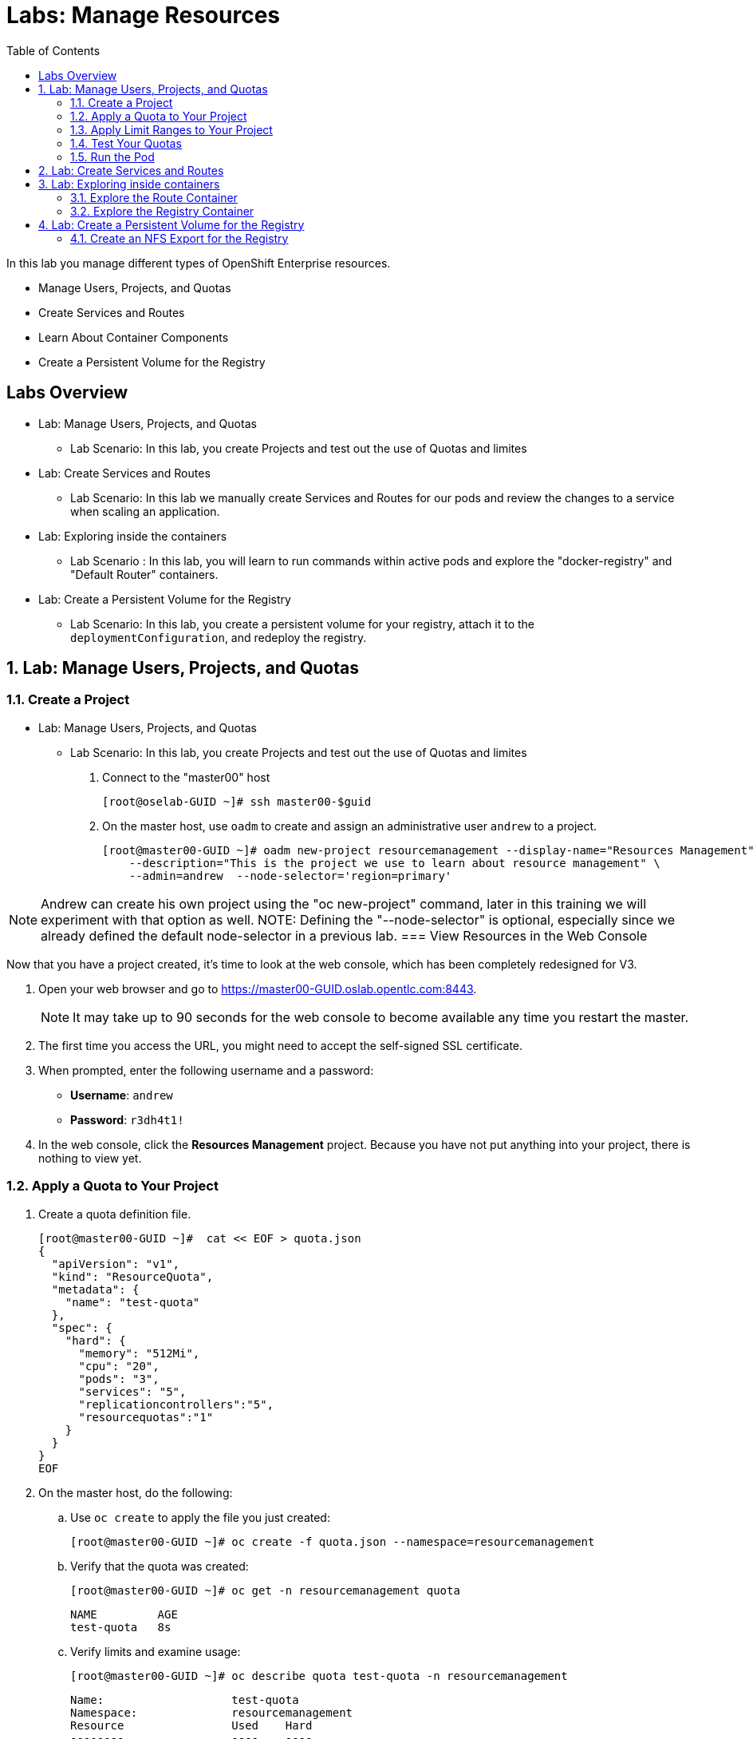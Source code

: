 :toc2:
:icons: images/icons

= Labs: Manage Resources


In this lab you manage different types of OpenShift Enterprise resources.

* Manage Users, Projects, and Quotas
* Create Services and Routes
* Learn About Container Components
* Create a Persistent Volume for the Registry


toc::[]

== Labs Overview


* Lab: Manage Users, Projects, and Quotas
- Lab Scenario: In this lab, you create Projects and test out the use of Quotas
 and limites

* Lab: Create Services and Routes
- Lab Scenario: In this lab we manually create Services and Routes for our pods
and review the changes to a service when scaling an application.

* Lab: Exploring inside the containers
- Lab Scenario : In this lab, you will learn to run commands within active pods
 and explore the "docker-registry" and "Default Router" containers.


* Lab: Create a Persistent Volume for the Registry
- Lab Scenario: In this lab, you create a persistent volume for your registry,
 attach it to the `deploymentConfiguration`, and redeploy the registry.


:numbered:



== Lab: Manage Users, Projects, and Quotas

=== Create a Project

* Lab: Manage Users, Projects, and Quotas
- Lab Scenario: In this lab, you create Projects and test out the use of Quotas
 and limites

. Connect to the "master00" host
+
----
[root@oselab-GUID ~]# ssh master00-$guid
----

. On the master host, use `oadm` to create and assign an administrative user
 `andrew` to a project.
+
----
[root@master00-GUID ~]# oadm new-project resourcemanagement --display-name="Resources Management" \
    --description="This is the project we use to learn about resource management" \
    --admin=andrew  --node-selector='region=primary'
----

NOTE: Andrew can create his own project using the "oc new-project" command,
 later in this training we will experiment with that option as well.
NOTE: Defining the "--node-selector" is optional, especially since we already
 defined the default node-selector in a previous lab.
=== View Resources in the Web Console

Now that you have a project created, it's time to look at the web console, which
has been completely redesigned for V3.

. Open your web browser and go to https://master00-GUID.oslab.opentlc.com:8443.
+
[NOTE]
It may take up to 90 seconds for the web console to become available any time
 you restart the master.

. The first time you access the URL, you might need to accept the self-signed
 SSL certificate.

. When prompted, enter the following username and a password:
** *Username*: `andrew`
** *Password*: `r3dh4t1!`

. In the web console, click the *Resources Management* project. Because you have not put anything into your project, there is nothing to view yet.


=== Apply a Quota to Your Project

. Create a quota definition file.
+
----

[root@master00-GUID ~]#  cat << EOF > quota.json
{
  "apiVersion": "v1",
  "kind": "ResourceQuota",
  "metadata": {
    "name": "test-quota"
  },
  "spec": {
    "hard": {
      "memory": "512Mi",
      "cpu": "20",
      "pods": "3",
      "services": "5",
      "replicationcontrollers":"5",
      "resourcequotas":"1"
    }
  }
}
EOF

----

. On the master host, do the following:
.. Use `oc create` to apply the file you just created:
+
----
[root@master00-GUID ~]# oc create -f quota.json --namespace=resourcemanagement
----

.. Verify that the quota was created:
+
----
[root@master00-GUID ~]# oc get -n resourcemanagement quota
----
+
----
NAME         AGE
test-quota   8s
----

.. Verify limits and examine usage:
+
----

[root@master00-GUID ~]# oc describe quota test-quota -n resourcemanagement

----
+
----
Name:			test-quota
Namespace:		resourcemanagement
Resource		Used	Hard
--------		----	----
cpu			0	20
memory			0	1Gi
pods			0	3
replicationcontrollers	0	5
resourcequotas		1	1
services		0	5
----
+

. Go back into the web console and click the *Resource Management* project.

. Click the *Settings* tab. The quota information is displayed.

=== Apply Limit Ranges to Your Project

For quotas to be effective, you need to create _limit ranges_. Limit ranges set
 the maximum, minimum, and default allocations of memory and CPU at both the pod
  and container level. Without default values for containers, projects with
   quotas will fail, because the deployer and other infrastructure pods are
    unbounded and therefore forbidden.

. Create the limits file.
+
----
[root@master00-GUID ~]# cat << EOF > limits.json
{
    "kind": "LimitRange",
    "apiVersion": "v1",
    "metadata": {
        "name": "limits",
        "creationTimestamp": null
    },
    "spec": {
        "limits": [
            {
                "type": "Pod",
                "max": {
                    "cpu": "500m",
                    "memory": "750Mi"
                },
                "min": {
                    "cpu": "10m",
                    "memory": "5Mi"
                }
            },
            {
                "type": "Container",
                "max": {
                    "cpu": "500m",
                    "memory": "750Mi"
                },
                "min": {
                    "cpu": "10m",
                    "memory": "5Mi"
                },
                "default": {
                    "cpu": "100m",
                    "memory": "100Mi"
                }
            }
        ]
    }
}
EOF


----

. On the master host, run `oc create` against the `limits.json` file and the
 `resourcemanagement` project.
+
----

[root@master00-GUID ~]# oc create -f limits.json --namespace=resourcemanagement

----

. Review your limit ranges.
+
----

[root@master00-GUID ~]# oc describe limitranges limits -n resourcemanagement

----
+
----
Name:		limits
Namespace:	resourcemanagement
Type		Resource	Min	Max	Request	Limit	Limit/Request
----		--------	---	---	-------	-----	-------------
Pod		memory		5Mi	750Mi	-	-	-
Pod		cpu		10m	500m	-	-	-
Container	memory		5Mi	750Mi	100Mi	100Mi	-
Container	cpu		10m	500m	100m	100m	-
----

=== Test Your Quotas

NOTE: We are running commands as the linux users "andrew" and "root" in our lab
 environment, in a real word scenario users, of course,  would issue "oc"
  commands from their workstations and not from the OpenShift Master.

. Authenticate to OpenShift Enterprise and choose your project:

.. Connect to the OpenShift Enterprise master following the same steps you used
 previously.
.. When prompted, enter the following username and a password:
** *Username*: `andrew`
** *Password*: `r3dh4t1!`
+
----
[root@master00-GUID ~]# su - andrew
[andrew@master00-GUID ~]$ oc login -u andrew --insecure-skip-tls-verify --server=https://master00-${guid}.oslab.opentlc.com:8443
----



* You will see the following:
+
----
Login successful.

Using project "resourcemanagement".
Welcome! See 'oc help' to get started.

----
+
NOTE: There are easier ways to create a deployment and its components,
 in this lab you will review the manual, step by step, creation of each object.
  The "oc new-app" command will be covered later in this training.
+
. Create the `hello-pod.json` pod definition file.
+
----

[andrew@master00-GUID ~]$ cat <<EOF > hello-pod.json
{
  "kind": "Pod",
  "apiVersion": "v1",
  "metadata": {
    "name": "hello-openshift",
    "creationTimestamp": null,
    "labels": {
      "name": "hello-openshift"
    }
  },
  "spec": {
    "containers": [
      {
        "name": "hello-openshift",
        "image": "openshift/hello-openshift:v1.0.6",
        "ports": [
          {
            "containerPort": 8080,
            "protocol": "TCP"
          }
        ],
        "resources": {
        },
        "terminationMessagePath": "/dev/termination-log",
        "imagePullPolicy": "IfNotPresent",
        "capabilities": {},
        "securityContext": {
          "capabilities": {},
          "privileged": false
        }
      }
    ],
    "restartPolicy": "Always",
    "dnsPolicy": "ClusterFirst",
    "serviceAccount": ""
  },
  "status": {}
}

EOF

----

=== Run the Pod

Here you create a simple pod without a _route_ or a _service_.

. Create and verify the `hello-openshift` pod.
+
----

[andrew@master00-GUID ~]$ oc create -f hello-pod.json
pods/hello-openshift

[andrew@master00-GUID ~]$ oc get pods
NAME              READY     STATUS    RESTARTS   AGE
hello-openshift   1/1       Running   0          8s


----

. Run `oc describe` to learn about your pod.
+
----
Name:				hello-openshift
Namespace:			resourcemanagement
Image(s):			openshift/hello-openshift:v1.0.6
Node:				node00-GUID.oslab.opentlc.com/192.168.0.200
Start Time:			Thu, 26 Nov 2015 21:23:27 -0500
Labels:				name=hello-openshift
Status:				Running
Reason:
Message:
IP:				10.1.2.2
Replication Controllers:	<none>
Containers:
  hello-openshift:
    Container ID:	docker://e36321aabeb1cb64e3da054128818dedd8ec3891dbf8aa758c72a96fc1180eee
    Image:		openshift/hello-openshift:v1.0.6
    Image ID:		docker://bba2117915baabfd05932dc916306bae2c51d15848592c3018e7af0308dee519
    QoS Tier:
      cpu:	Guaranteed
      memory:	Guaranteed
    Limits:
      cpu:	100m
      memory:	100Mi
    Requests:
      cpu:		100m
      memory:		100Mi
    State:		Running
      Started:		Thu, 26 Nov 2015 21:23:32 -0500
    Ready:		True
    Restart Count:	0
    Environment Variables:
Conditions:
  Type		Status
  Ready 	True
Volumes:
  default-token-rnadp:
    Type:	Secret (a secret that should populate this volume)
    SecretName:	default-token-rnadp
Events:
  FirstSeen	LastSeen	Count	From					SubobjectPath		Reason		Message
  ─────────	────────	─────	────					─────────────		──────		───────
  4m		4m		1	{kubelet node00-GUID.oslab.opentlc.com}	implicitly required container POD	Pulled		Container image "openshift3/ose-pod:v3.1.0.4" already present on machine
  4m		4m		1	{scheduler }							Scheduled	Successfully assigned hello-openshift to node00-GUID.oslab.opentlc.com
  4m		4m		1	{kubelet node00-GUID.oslab.opentlc.com}	implicitly required container POD	Created		Created with docker id f19fdc8fb3c8
  4m		4m		1	{kubelet node00-GUID.oslab.opentlc.com}	implicitly required container POD	Started		Started with docker id f19fdc8fb3c8
  4m		4m		1	{kubelet node00-GUID.oslab.opentlc.com}	spec.containers{hello-openshift}	Pulled		Container image "openshift/hello-openshift:v1.0.6" already present on machine
  4m		4m		1	{kubelet node00-GUID.oslab.opentlc.com}	spec.containers{hello-openshift}	Created		Created with docker id e36321aabeb1
  4m		4m		1	{kubelet node00-GUID.oslab.opentlc.com}	spec.containers{hello-openshift}	Started		Started with docker id e36321aabeb1



----
+
. Test that your pod is responding with `Hello OpenShift`.
+
----

[andrew@master00-GUID ~]$ ip=`oc describe pod hello-openshift|grep IP:|awk '{print $2}'`
[andrew@master00-GUID ~]$ curl http://${ip}:8080

----

* You should see the following:
+
----
Hello OpenShift!
----

. Delete all the objects in you "hello-pod.json" definition file, at this point
this is only the pod.
+
----
[andrew@master00-GUID ~]$ oc delete -f hello-pod.json
----
+
NOTE: You could have also used the "oc delete pod hello-podname" command to
 delete the pod.


. Create a new definition file that launches four `hello-openshift` pods.
+
----
[andrew@master00-GUID ~]$  cat << EOF > hello-many-pods.json
{
  "metadata":{
    "name":"quota-pod-deployment-test"
  },
  "kind":"List",
  "apiVersion":"v1",
  "items":[
    {
      "kind": "Pod",
      "apiVersion": "v1",
      "metadata": {
        "name": "hello-openshift-1",
        "creationTimestamp": null,
        "labels": {
          "name": "hello-openshift"
        }
      },
      "spec": {
        "containers": [
          {
            "name": "hello-openshift",
            "image": "openshift/hello-openshift:v1.0.6",
            "ports": [
              {
                "containerPort": 8080,
                "protocol": "TCP"
              }
            ],
            "resources": {
              "limits": {
                "cpu": "10m",
                "memory": "16Mi"
              }
            },
            "terminationMessagePath": "/dev/termination-log",
            "imagePullPolicy": "IfNotPresent",
            "capabilities": {},
            "securityContext": {
              "capabilities": {},
              "privileged": false
            }
          }
        ],
        "restartPolicy": "Always",
        "dnsPolicy": "ClusterFirst",
        "serviceAccount": ""
      },
      "status": {}
    },
    {
      "kind": "Pod",
      "apiVersion": "v1",
      "metadata": {
        "name": "hello-openshift-2",
        "creationTimestamp": null,
        "labels": {
          "name": "hello-openshift"
        }
      },
      "spec": {
        "containers": [
          {
            "name": "hello-openshift",
            "image": "openshift/hello-openshift:v1.0.6",
            "ports": [
              {
                "containerPort": 8080,
                "protocol": "TCP"
              }
            ],
            "resources": {
              "limits": {
                "cpu": "10m",
                "memory": "16Mi"
              }
            },
            "terminationMessagePath": "/dev/termination-log",
            "imagePullPolicy": "IfNotPresent",
            "capabilities": {},
            "securityContext": {
              "capabilities": {},
              "privileged": false
            }
          }
        ],
        "restartPolicy": "Always",
        "dnsPolicy": "ClusterFirst",
        "serviceAccount": ""
      },
      "status": {}
    },
    {
      "kind": "Pod",
      "apiVersion": "v1",
      "metadata": {
        "name": "hello-openshift-3",
        "creationTimestamp": null,
        "labels": {
          "name": "hello-openshift"
        }
      },
      "spec": {
        "containers": [
          {
            "name": "hello-openshift",
            "image": "openshift/hello-openshift:v1.0.6",
            "ports": [
              {
                "containerPort": 8080,
                "protocol": "TCP"
              }
            ],
            "resources": {
              "limits": {
                "cpu": "10m",
                "memory": "16Mi"
              }
            },
            "terminationMessagePath": "/dev/termination-log",
            "imagePullPolicy": "IfNotPresent",
            "capabilities": {},
            "securityContext": {
              "capabilities": {},
              "privileged": false
            }
          }
        ],
        "restartPolicy": "Always",
        "dnsPolicy": "ClusterFirst",
        "serviceAccount": ""
      },
      "status": {}
    },
    {
      "kind": "Pod",
      "apiVersion": "v1",
      "metadata": {
        "name": "hello-openshift-4",
        "creationTimestamp": null,
        "labels": {
          "name": "hello-openshift"
        }
      },
      "spec": {
        "containers": [
          {
            "name": "hello-openshift",
            "image": "openshift/hello-openshift:v1.0.6",
            "ports": [
              {
                "containerPort": 8080,
                "protocol": "TCP"
              }
            ],
            "resources": {
              "limits": {
                "cpu": "10m",
                "memory": "16Mi"
              }
            },
            "terminationMessagePath": "/dev/termination-log",
            "imagePullPolicy": "IfNotPresent",
            "capabilities": {},
            "securityContext": {
              "capabilities": {},
              "privileged": false
            }
          }
        ],
        "restartPolicy": "Always",
        "dnsPolicy": "ClusterFirst",
        "serviceAccount": ""
      },
      "status": {}
    }
  ]
}
EOF

----

. Create the items in the `hello-many-pods.json` file.
+
----
[andrew@master00-GUID ~]$ oc create -f hello-many-pods.json
pod "hello-openshift-1" created
pod "hello-openshift-2" created
pod "hello-openshift-3" created
Error from server: Pod "hello-openshift-4" is forbidden: limited to 3 pods
----
+
[NOTE]
Because you created a quota, the fourth pod is not created.

. Delete the object in the "hello-many-pods.json" definition file (the 4 pods).
+
----
[andrew@master00-GUID ~]$ oc delete  -f hello-many-pods.json
----

. (Optional) Using what you have learned, create a new project, set the quota so
 that the pod value is `10`, and run `hello-many-pods.json` again.

== Lab: Create Services and Routes

* Lab: Create Services and Routes
- Lab Scenario: In this lab we manually create Services and Routes for our pods
and review the changes to a service when scaling an application.

. As `andrew`, create a new project called `scvslab`.
+
----

[andrew@master00-GUID ~]$ oc new-project svcslab --display-name="Services Lab" \
    --description="This is the project we use to learn about services"
----
. You should see:
+
----
Now using project "svcslab" on server "https://master00-GUID.oslab.opentlc.com:8443".
----
+
TIP: You can use the command "oc project `projectname`" to switch between
 projects

. Create the `hello-service.json` file.
+
----

[andrew@master00-GUID ~]$  cat <<EOF > hello-service.json
{
  "kind": "Service",
  "apiVersion": "v1",
  "metadata": {
    "name": "hello-service",
    "labels": {
      "name": "hello-openshift"
    }
  },
  "spec": {
    "selector": {
      "name":"hello-openshift"
    },
    "ports": [
      {
        "protocol": "TCP",
        "port": 8888,
        "targetPort": 8080
      }
    ]
  }
}
EOF

----
+
. Run the following commands to create the "hello-service" service:
+
----

[andrew@master00-GUID ~]$ oc create -f hello-service.json
service "hello-service" created

----
+
. Display the services running under the current project.
+
----

[andrew@master00-GUID ~]$ oc get services
NAME            CLUSTER_IP       EXTERNAL_IP   PORT(S)    SELECTOR               AGE
hello-service   172.30.xxx.yyy   <none>        8888/TCP   name=hello-openshift   20s


----
+
. Look at the details of your service. Note the following:
** *Selector*: Describes which pods the service should "select" or "list".
** *Endpoints*: Lists all the pods that are currently listed--none in your current project.
+
----
[andrew@master00-GUID ~]$ oc describe service hello-service
Name:			hello-service
Namespace:		svcslab
Labels:			name=hello-openshift
Selector:		name=hello-openshift
Type:			ClusterIP
IP:			172.30.231.196
Port:			<unnamed>	8888/TCP
Endpoints:		<none>
Session Affinity:	None
No events.

----

. Create pods based on the "hello-many-pods.json" definition file.
+
----
[andrew@master00-GUID ~]$ oc create -f hello-many-pods.json
----

. Wait a few seconds and check the service again.

* You can see that the pods that share the label `name=hello-openshift` are all listed.
+
----

[andrew@master00-GUID ~]$ oc describe service hello-service
Name:			hello-service
Namespace:		svcslab
Labels:			name=hello-openshift
Selector:		name=hello-openshift
Type:			ClusterIP
IP:			172.30.231.196
Port:			<unnamed>	8888/TCP
Endpoints:		<none>
Session Affinity:	None
No events.

[andrew@master00-GUID ~]$  oc create -f hello-many-pods.json
pod "hello-openshift-1" created
pod "hello-openshift-2" created
pod "hello-openshift-3" created
pod "hello-openshift-4" created
[andrew@master00-GUID ~]$  oc describe service hello-service
Name:			hello-service
Namespace:		svcslab
Labels:			name=hello-openshift
Selector:		name=hello-openshift
Type:			ClusterIP
IP:			172.30.231.196
Port:			<unnamed>	8888/TCP
Endpoints:		10.1.1.2:8080,10.1.1.3:8080,10.1.2.5:8080 + 1 more...
Session Affinity:	None
No events.


----

. Test your that your service is working:
+
----

[andrew@master00-GUID ~]$ ip=`oc describe service hello-service|grep IP:|awk '{print $2}'`
[andrew@master00-GUID ~]$ curl http://${ip}:8888
Hello OpenShift!

----

. Expose you "service" using the "oc expose" command to create a "route" for
 your application.
+
----
[andrew@master00-GUID ~]$ oc expose service/hello-service --hostname=hello2-openshift.cloudapps-${guid}.oslab.opentlc.com
----
+

. View your routes.
+
----
[andrew@master00-6b80 ~]$ oc get routes
NAME            HOST/PORT                                           PATH      SERVICE         LABELS
hello-service   hello2-openshift.cloudapps-GUID.oslab.opentlc.com             hello-service
----

. Test the route.
+
----

[andrew@master00-GUID ~]$ curl http://hello2-openshift.cloudapps-${guid}.oslab.opentlc.com
Hello OpenShift!

----

== Lab: Exploring inside containers


* Lab: Exploring inside the containers
- Lab Scenario : In this lab, you will learn to run commands within active pods
 and explore the "docker-registry" and "Default Router" containers.

=== Explore the Route Container

.Create applications to use as examples

. As `andrew`, create a new project called `explore-example`.
+
----

[andrew@master00-GUID ~]$ oc new-project explore-example --display-name="Explore Example" \
    --description="This is the project we use to learn about connecting to pods"

. Using the same image as before, use the "oc new-app" command to create a
 deployment of "hello-openshift"
+
----
[andrew@master00-GUID ~]$ oc new-app --docker-image=openshift/hello-openshift:v1.0.6 -l "todelete=yes"
--> Found Docker image 7ce9d7b (10 weeks old) from Docker Hub for "openshift/hello-openshift:v1.0.6"
    * An image stream will be created as "hello-openshift:v1.0.6" that will track this image
    * This image will be deployed in deployment config "hello-openshift"
    * Ports 8080/tcp, 8888/tcp will be load balanced by service "hello-openshift"
--> Creating resources with label todelete=yes ...
    ImageStream "hello-openshift" created
    DeploymentConfig "hello-openshift" created
    Service "hello-openshift" created
--> Success
    Run 'oc status' to view your app.
----
. Check to see that a Pod and the Service were created
+
----
[andrew@master00-GUID ~]$ oc get service
NAME              CLUSTER_IP      EXTERNAL_IP   PORT(S)             SELECTOR                                        AGE
hello-openshift   172.30.60.163   <none>        8080/TCP,8888/TCP   deploymentconfig=hello-openshift,todelete=yes   2m
[andrew@master00-GUID ~]$ oc get pods
NAME                      READY     STATUS    RESTARTS   AGE
hello-openshift-1-g3xow   1/1       Running   0          2m

----
. Expose the `Service` and create a `Route` for the application:
----
[andrew@master00-GUID ~]$ oc expose service hello-openshift --hostname=explore.cloudapps-${guid}.oslab.opentlc.com
----

. In a later section of this lab, you will explore the "docker-registry"
 container, in order to save time, we will start an S2I build now that will push
  an image into the registry.
+
----
[andrew@master00-GUID ~]$ oc new-app https://github.com/openshift/sinatra-example -l "todelete=yes"
----

.Connect to the default router container

. As `root`, execute the "bash" shell inside the router by using the `oc exec`
 command and the default router's pod name using one of the two options:
+
----
[root@master00-GUID ~]# oc get pods
NAME                      READY     REASON    RESTARTS   AGE
docker-registry-2-snarn   1/1       Running   0          17h
trainingrouter-1-jm5zk    1/1       Running   0          18h
[root@master00-GUID ~]# oc exec -ti -p trainingrouter-1-jm5zk /bin/bash

#Another option is:
[root@master00-GUID ~]#  oc exec -ti `oc get pods |  awk '/route/ { print $1; }'` "/bin/bash"
----

. You should see the following prompt:
+
----
[root@infranode00-GUID conf]#
----
+
NOTE: You'll see that the prompt suggests that you are using the *infranode*
 host. This is due to the fact that the router container uses the host's IP, and
 the hostnames gets resolved that way.


. At this point you are running "bash" inside the container, do the following:
.. Run `id`.
.. Run `pwd` and `ls`. Note the directory you are now in.
.. Run `grep SERVERID *`.
.. Run `cat haproxy.config` to see your empty configuration file.
+
----

.. Run the *id* command
.. Run *pwd* and *ls*, what directory are you in?
.. Run *cat haproxy.config* to see your empty configuration file.
+
----

[root@infranode00-GUID conf]# id
uid=0(root) gid=0(root) groups=0(root)

[root@infranode00-GUID conf]# pwd
/var/lib/haproxy/conf

[root@infranode00-GUID conf]# ls
default_pub_keys.pem	 os_edge_http_be.map	    os_reencrypt.map
error-page-503.html	 os_edge_http_expose.map    os_sni_passthrough.map
haproxy-config.template  os_edge_http_redirect.map  os_tcp_be.map
haproxy.config		 os_http_be.map

[root@infranode00-GUID conf]#  grep SERVERID haproxy.config
    cookie OPENSHIFT_explore-example_hello-openshift_SERVERID insert indirect nocache httponly
    cookie OPENSHIFT_svcslab_hello-service_SERVERID insert indirect nocache httponly

[root@infranode00-GUID conf]# ps -ef
UID         PID   PPID  C STIME TTY          TIME CMD
root          1      0  0 02:07 ?        00:00:14 /usr/bin/openshift-router
root        243      0  0 22:08 ?        00:00:00 /bin/bash
root        319      1  0 22:11 ?        00:00:00 /usr/sbin/haproxy -f /var/lib/
root        342    243  0 22:16 ?        00:00:00 ps -ef


[root@infranode00-GUID conf]# cat haproxy.config
< Examine the output>
----

* You will see output similar to that shown below. Note the following:

** The route is the one you created in the previous lab.
** The route points to the endpoints directly.

+
----
backend be_http_explore-example_hello-openshift

  mode http
  option redispatch
  option forwardfor
  balance leastconn
  timeout check 5000ms
  http-request set-header X-Forwarded-Host %[req.hdr(host)]
  http-request set-header X-Forwarded-Port %[dst_port]
  http-request set-header X-Forwarded-Proto https if { ssl_fc }

    cookie OPENSHIFT_explore-example_hello-openshift_SERVERID insert indirect nocache httponly
    http-request set-header X-Forwarded-Proto http

  http-request set-header Forwarded for=%[src],host=%[req.hdr(host)],proto=%[req.hdr(X-Forwarded-Proto)]

  server 10.1.1.7:8080 10.1.1.7:8080 check inter 5000ms cookie 10.1.1.7:8080

...
...

----

. As *andrew* scale the "hello-openshift" to have 5 replicas of the
 "hello-openshift" pod :
+
----
[andrew@master00-GUID ~]$ oc get deploymentconfig # or oc get dc
NAME              TRIGGERS                    LATEST
hello-openshift   ConfigChange, ImageChange   1

[andrew@master00-GUID ~]$ oc scale dc hello-openshift --replicas=5
deploymentconfig "hello-openshift" scaled

----

. Go back into the router container and look at the "haproxy.config" file again.
+
----
[root@infranode00-GUID conf]# grep -A 25 backend.*explore-example_hello-openshift haproxy.config

backend be_http_explore-example_hello-openshift

  mode http
  option redispatch
  option forwardfor
  balance leastconn
  timeout check 5000ms
  http-request set-header X-Forwarded-Host %[req.hdr(host)]
  http-request set-header X-Forwarded-Port %[dst_port]
  http-request set-header X-Forwarded-Proto https if { ssl_fc }

    cookie OPENSHIFT_explore-example_hello-openshift_SERVERID insert indirect nocache httponly
    http-request set-header X-Forwarded-Proto http

  http-request set-header Forwarded for=%[src],host=%[req.hdr(host)],proto=%[req.hdr(X-Forwarded-Proto)]

  server 10.1.1.7:8080 10.1.1.7:8080 check inter 5000ms cookie 10.1.1.7:8080

  server 10.1.1.8:8080 10.1.1.8:8080 check inter 5000ms cookie 10.1.1.8:8080

  server 10.1.1.9:8080 10.1.1.9:8080 check inter 5000ms cookie 10.1.1.9:8080

  server 10.1.2.10:8080 10.1.2.10:8080 check inter 5000ms cookie 10.1.2.10:8080

  server 10.1.2.11:8080 10.1.2.11:8080 check inter 5000ms cookie 10.1.2.11:8080


----

. You can see that all of your pods are listed within the HAproxy configuration.

NOTE: Remember, the router will proxy connections to the pods directly and not
 through the service, the router uses the service only to get the list of pod
  endpoints (IPs).

=== Explore the Registry Container

Before you start looking at the registry container, make sure your build from
 earlier has completed.

. As user `andrew`, run the following to see the build.
+
[NOTE]
This takes a while on the lab environment hardware. If the build has not completed, you can take a quick break here.
+
----
[andrew@master00-GUID ~]$ oc logs builds/sinatra-example-1
...
...
...
I1120 02:16:05.875303       1 sti.go:298] Successfully built 172.30.41.32:5000/svcslab/sinatra-example:latest
I1120 02:16:06.512944       1 cleanup.go:23] Removing temporary directory /tmp/s2i-build079968192
I1120 02:16:06.513477       1 fs.go:99] Removing directory '/tmp/s2i-build079968192'
I1120 02:16:06.546932       1 sti.go:213] Using provided push secret for pushing 172.30.41.32:5000/svcslab/sinatra-example:latest image
I1120 02:16:06.547064       1 sti.go:217] Pushing 172.30.41.32:5000/svcslab/sinatra-example:latest image ...
I1120 02:19:58.237018       1 sti.go:233] Successfully pushed 172.30.41.32:5000/svcslab/sinatra-example:latest
----

. As `root`, execute the "bash" shell inside the registry container by using the
 `oc exec`  command and the docker-registry pod name:
++
----
[root@master00-GUID ~]#  oc exec -ti  `oc get pods |  awk '/registry/ { print $1; }'` /bin/bash

----

. After you are running `bash` inside the container, do the following:
.. Run `id`.
.. Run `pwd` and `ls`. Note the directory you are now in.
.. Run `cat config.yml` to see your empty configuration file.
+
----
bash-4.2$ id
uid=1000000000 gid=0(root) groups=0(root)
bash-4.2$ pwd
/
bash-4.2$ ls
bin   config.yml  etc	lib    media  opt   registry  run   srv  tmp  var
boot  dev	  home	lib64  mnt    proc  root      sbin  sys  usr
bash-4.2$ cat config.yml
version: 0.1
log:
  level: debug
http:
  addr: :5000
storage:
  cache:
    layerinfo: inmemory
  filesystem:
    rootdirectory: /registry
auth:
  openshift:
    realm: openshift
middleware:
  repository:
    - name: openshift
bash-4.2$


----

. Look at the repositories and images available.
+
----
bash-4.2$  cd /registry/docker/registry/v2/repositories
bash-4.2$ ls
explore-example  svcslab
bash-4.2$ ls explore-example/sinatra-example/_layers/
sha256
bash-4.2$ ls explore-example/sinatra-example/_layers/sha256/
50c4d0284685934ca2920fd6e056318cac1187773e8a239dd02d8f248a59d382
50de3644a809b46b344074ca0a691524eb06af3af6a07d25e90c25b50a00980f
9320560b540438b82b1bb1a51d035490812ad9298b945c041da3d0a4b646abf6
e1e04a46f510bf9b3fb68e6cf3fc027100cec875a7ff02e6d0da5206fa7f6b8c

----

+
[NOTE]
If you configured persistent storage for your registry, you could see the same
 in `/var/export/registry-storage/docker/registry/v2/`.

. As user `andrew`, look at one of the pods you started earlier in this lab.
+
----
[andrew@master00-GUID ~]$ oc get pods
NAME                      READY     STATUS      RESTARTS   AGE
hello-openshift-1-1ecah   1/1       Running     0          27m
hello-openshift-1-b8o3d   1/1       Running     0          27m
hello-openshift-1-g3xow   1/1       Running     0          45m
hello-openshift-1-rbfri   1/1       Running     0          27m
hello-openshift-1-yxidw   1/1       Running     0          27m
sinatra-example-1-build   0/1       Completed   0          11m
sinatra-example-1-yxyod   1/1       Running     0          8m

----

. Connect to the container.
+
----
[andrew@master00-GUID ~]$ oc exec -ti sinatra-example-1-yxyod "/bin/bash"
bash-4.2$
----

. To explore the container, do the following:
.. Run `id`.
.. Run `pwd` and `ls`. Note the directory you are in.
.. Run `ps -ef` to see what processes are running.
+
----

bash-4.2$ id
uid=1000050000 gid=0(root) groups=0(root)

bash-4.2$ pwd
/opt/app-root/src

bash-4.2$ ls
Gemfile       README.md  config.ru	  example-mustache	 public
Gemfile.lock  app.rb	 example-model	  example-views		 tmp
README	      bundle	 example-modular  example-views-modular

bash-4.2$ ps -ef
UID         PID   PPID  C STIME TTY          TIME CMD
1000050+      1      0  0 22:41 ?        00:00:01 ruby /opt/app-root/src/bundle/
1000050+     33      0  0 22:51 ?        00:00:00 /bin/bash
1000050+     62     33  0 22:51 ?        00:00:00 ps -ef

----
+
[NOTE]
Your pod names and output will differ slightly.



== Lab: Create a Persistent Volume for the Registry

* Lab: Create a Persistent Volume for the Registry
- Lab Scenario: In this lab, you create a persistent volume for your registry,
 attach it to the `deploymentConfiguration`, and redeploy the registry.

=== Create an NFS Export for the Registry

. As `root` on the `oselab` host, create a directory for your NFS export.
+
----
[root@oselab-GUID ~]# export volname=registry-storage
[root@oselab-GUID ~]# mkdir -p /var/export/pvs/${volname}
[root@oselab-GUID ~]# chown nfsnobody:nfsnobody /var/export/pvs/${volname}
[root@oselab-GUID ~]# chmod 700 /var/export/pvs/${volname}
----

. Add the following line to `/etc/exports`:
+
----
[root@oselab-GUID ~]# echo "/var/export/pvs/${volname} *(rw,sync,all_squash)" >> /etc/exports
----

. Restart NFS services.
+
----
[root@oselab-GUID ~]# systemctl restart rpcbind nfs-server nfs-lock nfs-idmap
----


. On the *master* host, create a persistent volume definition file named `registry-volume.json`.
+
[source,json]
----
[root@master00-GUID ~]# cat << EOF > registry-volume.json
    {
      "apiVersion": "v1",
      "kind": "PersistentVolume",
      "metadata": {
        "name": "registry-storage"
      },
      "spec": {
        "capacity": {
            "storage": "15Gi"
            },
        "accessModes": [ "ReadWriteMany" ],
        "nfs": {
            "path": "/var/export/pvs/registry-storage",
            "server": "oselab-${GUID}.oslab.opentlc.com"
        }
      }
    }

EOF

----

. In the `default` project, create the `registry-storage` persistent volume from
 the definition file.
+
[NOTE]
You are creating the persistent volume in the `default` project, because that is
 the project in which the registry runs.
+
----
[root@master00-GUID ~]# oc create -f registry-volume.json -n default
persistentvolume "registry-storage" created
----

. View the persistent volume you created.
+
----
[root@master00-GUID ~]# oc get pv
NAME               LABELS    CAPACITY   ACCESSMODES   STATUS      CLAIM     REASON    AGE
pv21               <none>    5Gi        RWO           Available                       20h
pv22               <none>    5Gi        RWO           Available                       20h
pv23               <none>    5Gi        RWO           Available                       20h
registry-storage   <none>    15Gi       RWX           Available                       43s

. Create a `registry-volume-claim.json` claim definition file to claim your volume.
+
----

[root@master00-GUID ~]# cat << EOF > registry-volume-claim.json
    {
      "apiVersion": "v1",
      "kind": "PersistentVolumeClaim",
      "metadata": {
        "name": "registry-claim"
      },
      "spec": {
        "accessModes": [ "ReadWriteMany" ],
        "resources": {
          "requests": {
            "storage": "15Gi"
          }
        }
      }
    }

EOF

----

. Create the `registry-claim` claim from the definition file.
+
----
[root@master00-GUID ~]# oc create -f registry-volume-claim.json -n default
persistentvolumeclaim "registry-claim" created
----

. View the persistent volume you created. Note that the status is `Bound`.
+
----
[root@master00-GUID ~]# oc get pv
NAME               LABELS    CAPACITY   ACCESSMODES   STATUS      CLAIM                    REASON    AGE
pv21               <none>    5Gi        RWO           Available                                      20h
pv22               <none>    5Gi        RWO           Available                                      20h
pv23               <none>    5Gi        RWO           Available                                      20h
registry-storage   <none>    15Gi       RWX           Bound       default/registry-claim             2m

----

. View the persistent volume claim you created. Note that the status is also `Bound`.
+
----
[root@master00-GUID ~]# oc get pvc
NAME             LABELS    STATUS    VOLUME             CAPACITY   ACCESSMODES   AGE
registry-claim   <none>    Bound     registry-storage   15Gi       RWX           43s

----

=== Attach the Persistent Volume to the Registry

. Assuming that your registry is already running, get the names of your available `deploymentConfigurations`.
+
----
[root@master00-GUID ~]# oc get dc
NAME              TRIGGERS       LATEST
docker-registry   ConfigChange   1
trainingrouter    ConfigChange   1


----
. Use `oc volume` to modify the `DeploymentConfiguration`.
. Add the `registry-storage` volume to the registry's `DeploymentConfiguration`.
 This triggers a redeployment of the registry.
+
----
[root@master00-GUID ~]# oc volume dc/docker-registry --add --overwrite -t persistentVolumeClaim \
--claim-name=registry-claim --name=registry-storage
----

. After changing the DC (DeploymentConfiguration), a new deployment of the
 docker-registry pod will start, run "oc get pods":
+
----
[root@master00-GUID ~]# oc get pods
NAME                      READY     STATUS    RESTARTS   AGE
docker-registry-2-d9niy   1/1       Running   0          31s
trainingrouter-1-xcz9o    1/1       Running   0          21h
----

NOTE: Because the first docker-registry container was deleted all the images it
 stored are deleted with it. Now that our Registry is using a persistent volume
  images would be saved even if the docker-registry pod is deleted/replaced.

. As *andrew*, start an application based on the
 "https://github.com/openshift/sti-php" repository that would require an S2I
  Build:
+
----
[andrew@master00-GUID ~]$ oc new-app openshift/php~https://github.com/openshift/sti-php -l "todelete=yes"
--> Found image 355eabc (2 weeks old) in image stream "php in project openshift" under tag :latest for "openshift/php"
    * A source build using source code from https://github.com/openshift/sti-php will be created
      * The resulting image will be pushed to image stream "sti-php:latest"
    * This image will be deployed in deployment config "sti-php"
    * Port 8080/tcp will be load balanced by service "sti-php"
--> Creating resources with label todelete=yes ...
    ImageStream "sti-php" created
    BuildConfig "sti-php" created
    DeploymentConfig "sti-php" created
    Service "sti-php" created
--> Success
    Build scheduled for "sti-php" - use the logs command to track its progress.
    Run 'oc status' to view your app.
----

. Check the build logs to see that the build has completed and was pushed into
 the registry:
+
----
[andrew@master00-GUID ~]$ oc logs -f builds/sti-php-1
I1126 23:24:28.604316       1 sti.go:298] Successfully built 172.30.42.118:5000/default/sti-php:latest
I1126 23:24:28.716843       1 cleanup.go:23] Removing temporary directory /tmp/s2i-build491090638
I1126 23:24:28.717016       1 fs.go:99] Removing directory '/tmp/s2i-build491090638'
I1126 23:24:28.740315       1 sti.go:213] Using provided push secret for pushing 172.30.42.118:5000/default/sti-php:latest image
I1126 23:24:28.740431       1 sti.go:217] Pushing 172.30.42.118:5000/default/sti-php:latest image ...
I1126 23:25:51.808905       1 sti.go:233] Successfully pushed 172.30.42.118:5000/default/sti-php:latest
----
TIP: The "-f" flag sets "oc logs" to "follow" the log. similar to "tail -f"

. On our NFS server, "oselab" host, check that the registry is using the
 `registry-storage` volume.
+
----

[root@oselab-GUID ~]# find /var/export/pvs/registry-storage | grep sti-php
... Omitted output ...
... Omitted output ...
/var/export/pvs/registry-storage/docker/registry/v2/repositories/explore-example/sti-php/_uploads
/var/export/pvs/registry-storage/docker/registry/v2/repositories/explore-example/sti-php/_layers
/var/export/pvs/registry-storage/docker/registry/v2/repositories/explore-example/sti-php/_layers/sha256
/var/export/pvs/registry-storage/docker/registry/v2/repositories/explore-example/sti-php/_layers/sha256/812413b2241fa8ff63cb2747bf62e516ff4dc953b1332014faa551655c0ed608
/var/export/pvs/registry-storage/docker/registry/v2/repositories/explore-example/sti-php/_layers/sha256/812413b2241fa8ff63cb2747bf62e516ff4dc953b1332014faa551655c0ed608/link
/var/export/pvs/registry-storage/docker/registry/v2/repositories/explore-example/sti-php/_layers/sha256/b18d4a50300b72f417496313920eff6d4bad00c0f1446686e3d5f157d255d0d2
/var/export/pvs/registry-storage/docker/registry/v2/repositories/explore-example/sti-php/_layers/sha256/b18d4a50300b72f417496313920eff6d4bad00c0f1446686e3d5f157d255d0d2/link
/var/export/pvs/registry-storage/docker/registry/v2/repositories/explore-example/sti-php/_layers/sha256/50c4d0284685934ca2920fd6e056318cac1187773e8a239dd02d8f248a59d382
/var/export/pvs/registry-storage/docker/registry/v2/repositories/explore-example/sti-php/_layers/sha256/50c4d0284685934ca2920fd6e056318cac1187773e8a239dd02d8f248a59d382/link
/var/export/pvs/registry-storage/docker/registry/v2/repositories/explore-example/sti-php/_layers/sha256/9320560b540438b82b1bb1a51d035490812ad9298b945c041da3d0a4b646abf6
/var/export/pvs/registry-storage/docker/registry/v2/repositories/explore-example/sti-php/_layers/sha256/9320560b540438b82b1bb1a51d035490812ad9298b945c041da3d0a4b646abf6/link
/var/export/pvs/registry-storage/docker/registry/v2/repositories/explore-example/sti-php/_manifests
/var/export/pvs/registry-storage/docker/registry/v2/repositories/explore-example/sti-php/_manifests/revisions
/var/export/pvs/registry-storage/docker/registry/v2/repositories/explore-example/sti-php/_manifests/revisions/sha256
/var/export/pvs/registry-storage/docker/registry/v2/repositories/explore-example/sti-php/_manifests/revisions/sha256/5b8677660e3f1959a0eb44f1ac87200329c721ff4acd8c59f78a8d0afa5dd425
/var/export/pvs/registry-storage/docker/registry/v2/repositories/explore-example/sti-php/_manifests/revisions/sha256/5b8677660e3f1959a0eb44f1ac87200329c721ff4acd8c59f78a8d0afa5dd425/signatures
/var/export/pvs/registry-storage/docker/registry/v2/repositories/explore-example/sti-php/_manifests/revisions/sha256/5b8677660e3f1959a0eb44f1ac87200329c721ff4acd8c59f78a8d0afa5dd425/signatures/sha256
/var/export/pvs/registry-storage/docker/registry/v2/repositories/explore-example/sti-php/_manifests/revisions/sha256/5b8677660e3f1959a0eb44f1ac87200329c721ff4acd8c59f78a8d0afa5dd425/signatures/sha256/561fd3acac303de8a9c4de202a2e3169bb47f5c03586358d13d374832e983df5
/var/export/pvs/registry-storage/docker/registry/v2/repositories/explore-example/sti-php/_manifests/revisions/sha256/5b8677660e3f1959a0eb44f1ac87200329c721ff4acd8c59f78a8d0afa5dd425/signatures/sha256/561fd3acac303de8a9c4de202a2e3169bb47f5c03586358d13d374832e983df5/link
... Omitted output ...
/var/export/pvs/registry-storage/docker/registry/v2/blobs/sha256/53
/var/export/pvs/registry-storage/docker/registry/v2/blobs/sha256/53/53aca6d1d55ccf8f9074725396099dc9592641a2ae233cb8b1b2de2c800410cb
/var/export/pvs/registry-storage/docker/registry/v2/blobs/sha256/53/53aca6d1d55ccf8f9074725396099dc9592641a2ae233cb8b1b2de2c800410cb/data
/var/export/pvs/registry-storage/docker/registry/v2/blobs/sha256/b1
/var/export/pvs/registry-storage/docker/registry/v2/blobs/sha256/b1/b18d4a50300b72f417496313920eff6d4bad00c0f1446686e3d5f157d255d0d2
/var/export/pvs/registry-storage/docker/registry/v2/blobs/sha256/b1/b18d4a50300b72f417496313920eff6d4bad00c0f1446686e3d5f157d255d0d2/data
/var/export/pvs/registry-storage/docker/registry/v2/blobs/sha256/50
/var/export/pvs/registry-storage/docker/registry/v2/blobs/sha256/50/50c4d0284685934ca2920fd6e056318cac1187773e8a239dd02d8f248a59d382
/var/export/pvs/registry-storage/docker/registry/v2/blobs/sha256/50/50c4d0284685934ca2920fd6e056318cac1187773e8a239dd02d8f248a59d382/data
/var/export/pvs/registry-storage/docker/registry/v2/blobs/sha256/93
/var/export/pvs/registry-storage/docker/registry/v2/blobs/sha256/93/9320560b540438b82b1bb1a51d035490812ad9298b945c041da3d0a4b646abf6
/var/export/pvs/registry-storage/docker/registry/v2/blobs/sha256/93/9320560b540438b82b1bb1a51d035490812ad9298b945c041da3d0a4b646abf6/data
/var/export/pvs/registry-storage/docker/registry/v2/blobs/sha256/93/931b7ebd6c92756356ae4174a02b845480c5c54884875533ffa4cbef3872199a
/var/export/pvs/registry-storage/docker/registry/v2/blobs/sha256/93/931b7ebd6c92756356ae4174a02b845480c5c54884875533ffa4cbef3872199a/data
/var/export/pvs/registry-storage/docker/registry/v2/blobs/sha256/81
/var/export/pvs/registry-storage/docker/registry/v2/blobs/sha256/81/812413b2241fa8ff63cb2747bf62e516ff4dc953b1332014faa551655c0ed608
/var/export/pvs/registry-storage/docker/registry/v2/blobs/sha256/81/812413b2241fa8ff63cb2747bf62e516ff4dc953b1332014faa551655c0ed608/data
/var/export/pvs/registry-storage/docker/registry/v2/blobs/sha256/56
/var/export/pvs/registry-storage/docker/registry/v2/blobs/sha256/56/561fd3acac303de8a9c4de202a2e3169bb47f5c03586358d13d374832e983df5
/var/export/pvs/registry-storage/docker/registry/v2/blobs/sha256/56/561fd3acac303de8a9c4de202a2e3169bb47f5c03586358d13d374832e983df5/data

----
